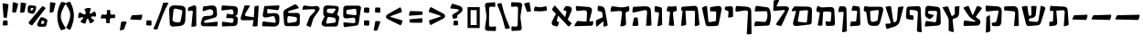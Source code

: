 SplineFontDB: 3.0
FontName: TrashimCLM-Bold
FullName: Trashim CLM Bold
FamilyName: Trashim CLM
Weight: Bold
Copyright: Copyright 2013 by Maxim Iorsh (iorsh@users.sourceforge.net). Distributed under the terms of GNU General Public License version 2(http://www.gnu.org/licenses/gpl-2.0.html). All rights reserved.
UComments: "2008-4-4: Created." 
Version: 1.0
ItalicAngle: 0
UnderlinePosition: -100
UnderlineWidth: 50
Ascent: 800
Descent: 400
LayerCount: 2
Layer: 0 0 "Back"  1
Layer: 1 0 "Fore"  0
XUID: [1021 50 1840131271 4387328]
FSType: 0
OS2Version: 0
OS2_WeightWidthSlopeOnly: 0
OS2_UseTypoMetrics: 1
CreationTime: 1207340925
ModificationTime: 1358670396
PfmFamily: 81
TTFWeight: 700
TTFWidth: 5
LineGap: 90
VLineGap: 0
OS2TypoAscent: 0
OS2TypoAOffset: 1
OS2TypoDescent: 0
OS2TypoDOffset: 1
OS2TypoLinegap: 90
OS2WinAscent: 800
OS2WinAOffset: 0
OS2WinDescent: 400
OS2WinDOffset: 0
HheadAscent: 0
HheadAOffset: 1
HheadDescent: 0
HheadDOffset: 1
OS2Vendor: 'CLM '
MarkAttachClasses: 1
DEI: 91125
ShortTable: maxp 16
  0
  0
  0
  0
  0
  0
  0
  2
  1
  0
  20
  0
  256
  0
  0
  0
EndShort
TtTable: prep
PUSHW_1
 511
SCANCTRL
PUSHB_1
 1
SCANTYPE
SVTCA[y-axis]
MPPEM
PUSHB_1
 8
LT
IF
PUSHB_2
 1
 1
INSTCTRL
EIF
PUSHB_2
 70
 6
CALL
IF
POP
PUSHB_1
 16
EIF
MPPEM
PUSHB_1
 20
GT
IF
POP
PUSHB_1
 128
EIF
SCVTCI
PUSHB_1
 6
CALL
NOT
IF
EIF
EndTTInstrs
TtTable: fpgm
PUSHB_1
 0
FDEF
PUSHB_1
 0
SZP0
MPPEM
PUSHB_1
 42
LT
IF
PUSHB_1
 74
SROUND
EIF
PUSHB_1
 0
SWAP
MIAP[rnd]
RTG
PUSHB_1
 6
CALL
IF
RTDG
EIF
MPPEM
PUSHB_1
 42
LT
IF
RDTG
EIF
DUP
MDRP[rp0,rnd,grey]
PUSHB_1
 1
SZP0
MDAP[no-rnd]
RTG
ENDF
PUSHB_1
 1
FDEF
DUP
MDRP[rp0,min,white]
PUSHB_1
 12
CALL
ENDF
PUSHB_1
 2
FDEF
MPPEM
GT
IF
RCVT
SWAP
EIF
POP
ENDF
PUSHB_1
 3
FDEF
ROUND[Black]
RTG
DUP
PUSHB_1
 64
LT
IF
POP
PUSHB_1
 64
EIF
ENDF
PUSHB_1
 4
FDEF
PUSHB_1
 6
CALL
IF
POP
SWAP
POP
ROFF
IF
MDRP[rp0,min,rnd,black]
ELSE
MDRP[min,rnd,black]
EIF
ELSE
MPPEM
GT
IF
IF
MIRP[rp0,min,rnd,black]
ELSE
MIRP[min,rnd,black]
EIF
ELSE
SWAP
POP
PUSHB_1
 5
CALL
IF
PUSHB_1
 70
SROUND
EIF
IF
MDRP[rp0,min,rnd,black]
ELSE
MDRP[min,rnd,black]
EIF
EIF
EIF
RTG
ENDF
PUSHB_1
 5
FDEF
GFV
NOT
AND
ENDF
PUSHB_1
 6
FDEF
PUSHB_2
 34
 1
GETINFO
LT
IF
PUSHB_1
 32
GETINFO
NOT
NOT
ELSE
PUSHB_1
 0
EIF
ENDF
PUSHB_1
 7
FDEF
PUSHB_2
 36
 1
GETINFO
LT
IF
PUSHB_1
 64
GETINFO
NOT
NOT
ELSE
PUSHB_1
 0
EIF
ENDF
PUSHB_1
 8
FDEF
SRP2
SRP1
DUP
IP
MDAP[rnd]
ENDF
PUSHB_1
 9
FDEF
DUP
RDTG
PUSHB_1
 6
CALL
IF
MDRP[rnd,grey]
ELSE
MDRP[min,rnd,black]
EIF
DUP
PUSHB_1
 3
CINDEX
MD[grid]
SWAP
DUP
PUSHB_1
 4
MINDEX
MD[orig]
PUSHB_1
 0
LT
IF
ROLL
NEG
ROLL
SUB
DUP
PUSHB_1
 0
LT
IF
SHPIX
ELSE
POP
POP
EIF
ELSE
ROLL
ROLL
SUB
DUP
PUSHB_1
 0
GT
IF
SHPIX
ELSE
POP
POP
EIF
EIF
RTG
ENDF
PUSHB_1
 10
FDEF
PUSHB_1
 6
CALL
IF
POP
SRP0
ELSE
SRP0
POP
EIF
ENDF
PUSHB_1
 11
FDEF
DUP
MDRP[rp0,white]
PUSHB_1
 12
CALL
ENDF
PUSHB_1
 12
FDEF
DUP
MDAP[rnd]
PUSHB_1
 7
CALL
NOT
IF
DUP
DUP
GC[orig]
SWAP
GC[cur]
SUB
ROUND[White]
DUP
IF
DUP
ABS
DIV
SHPIX
ELSE
POP
POP
EIF
ELSE
POP
EIF
ENDF
PUSHB_1
 13
FDEF
SRP2
SRP1
DUP
DUP
IP
MDAP[rnd]
DUP
ROLL
DUP
GC[orig]
ROLL
GC[cur]
SUB
SWAP
ROLL
DUP
ROLL
SWAP
MD[orig]
PUSHB_1
 0
LT
IF
SWAP
PUSHB_1
 0
GT
IF
PUSHB_1
 64
SHPIX
ELSE
POP
EIF
ELSE
SWAP
PUSHB_1
 0
LT
IF
PUSHB_1
 64
NEG
SHPIX
ELSE
POP
EIF
EIF
ENDF
PUSHB_1
 14
FDEF
PUSHB_1
 6
CALL
IF
RTDG
MDRP[rp0,rnd,white]
RTG
POP
POP
ELSE
DUP
MDRP[rp0,rnd,white]
ROLL
MPPEM
GT
IF
DUP
ROLL
SWAP
MD[grid]
DUP
PUSHB_1
 0
NEQ
IF
SHPIX
ELSE
POP
POP
EIF
ELSE
POP
POP
EIF
EIF
ENDF
PUSHB_1
 15
FDEF
SWAP
DUP
MDRP[rp0,rnd,white]
DUP
MDAP[rnd]
PUSHB_1
 7
CALL
NOT
IF
SWAP
DUP
IF
MPPEM
GTEQ
ELSE
POP
PUSHB_1
 1
EIF
IF
ROLL
PUSHB_1
 4
MINDEX
MD[grid]
SWAP
ROLL
SWAP
DUP
ROLL
MD[grid]
ROLL
SWAP
SUB
SHPIX
ELSE
POP
POP
POP
POP
EIF
ELSE
POP
POP
POP
POP
POP
EIF
ENDF
PUSHB_1
 16
FDEF
DUP
MDRP[rp0,min,white]
PUSHB_1
 18
CALL
ENDF
PUSHB_1
 17
FDEF
DUP
MDRP[rp0,white]
PUSHB_1
 18
CALL
ENDF
PUSHB_1
 18
FDEF
DUP
MDAP[rnd]
PUSHB_1
 7
CALL
NOT
IF
DUP
DUP
GC[orig]
SWAP
GC[cur]
SUB
ROUND[White]
ROLL
DUP
GC[orig]
SWAP
GC[cur]
SWAP
SUB
ROUND[White]
ADD
DUP
IF
DUP
ABS
DIV
SHPIX
ELSE
POP
POP
EIF
ELSE
POP
POP
EIF
ENDF
PUSHB_1
 19
FDEF
DUP
ROLL
DUP
ROLL
SDPVTL[orthog]
DUP
PUSHB_1
 3
CINDEX
MD[orig]
ABS
SWAP
ROLL
SPVTL[orthog]
PUSHB_1
 32
LT
IF
ALIGNRP
ELSE
MDRP[grey]
EIF
ENDF
EndTTInstrs
ShortTable: cvt  4
  0
  4
  500
  609
EndShort
LangName: 1037 "" "+BdgF6AXpBdkF3QAA" "+BeIF0QXU" "" "+BdgF6AXpBdkF3QAA +BeIF0QXU" 
LangName: 1033 
Encoding: UnicodeBmp
Compacted: 1
UnicodeInterp: none
NameList: Adobe Glyph List
DisplaySize: -96
AntiAlias: 1
FitToEm: 1
WinInfo: 24 8 5
BeginPrivate: 0
EndPrivate
Grid
-141 600 m 25
 1082 600 l 25
EndSplineSet
BeginChars: 65536 67

StartChar: afii57664
Encoding: 1488 1488 0
Width: 791
VWidth: 1000
Flags: MW
LayerCount: 2
Back
SplineSet
151.662 660 m 17
 104.662 610 72.6621 560 62.6621 506 c 9
 211.662 354 l 25
 69.6621 131 l 18
 29.002 67.1465 53.04 -8.33105 126.662 -25 c 10
 232.662 -49 l 17
 265.662 -8 285.514 43.6641 293.662 97 c 9
 254 109 l 18
 222.189 118.625 211.102 140.592 224 169 c 10
 281.662 296 l 25
 602.662 -53 l 17
 649.85 -22.1533 681.662 16 706.662 57 c 9
 547.662 207 l 29
 691.662 465 l 18
 738.081 548.166 697.854 613.783 616.662 627 c 10
 530.662 641 l 17
 477.582 604.6 446.318 554.699 427.662 497 c 9
 486.662 488 l 18
 535.512 479.379 535.005 426.175 527.662 411 c 10
 467.662 287 l 29
 151.662 660 l 17
EndSplineSet
Fore
SplineSet
171.662 660 m 9
 508 263.4 l 25
 548.5 410 l 18
 559.438 448.956 546.224 481.965 506.662 488 c 10
 447.662 497 l 17
 466.318 554.699 497.582 604.6 550.662 641 c 9
 636.662 627 l 18
 717.854 613.783 752.967 553.191 717 465 c 10
 596 181.4 l 25
 726.662 57 l 17
 701.662 16 669.85 -22.1533 622.662 -53 c 9
 280 319 l 25
 240.5 167.5 l 18
 233.219 137.162 242.189 118.625 274 109 c 10
 313.662 97 l 17
 305.514 43.6641 285.662 -8 252.662 -49 c 9
 146.662 -25 l 18
 73.04 -8.33105 52.2363 63.501 85.5 131.5 c 14
 210 377 l 25
 82.6621 506 l 17
 92.6621 560 124.662 610 171.662 660 c 9
EndSplineSet
EndChar

StartChar: afii57669
Encoding: 1493 1493 1
Width: 377
VWidth: 1000
Flags: MW
LayerCount: 2
Fore
SplineSet
76.7725 638.9 m 9
 222.545 605.801 l 18
 264.619 597.225 296.867 588.158 297.545 537.801 c 10
 303.772 6.90039 l 17
 259.923 -19.6729 206.607 -32.9619 146.772 -37.0996 c 9
 200.545 372.801 l 18
 204.389 402.104 198.196 426.078 168.545 428.801 c 10
 63.7725 440.9 l 17
 50.0732 505.415 49.9824 566.413 76.7725 638.9 c 9
EndSplineSet
EndChar

StartChar: space
Encoding: 32 32 2
Width: 350
VWidth: 1000
Flags: MW
LayerCount: 2
EndChar

StartChar: afii57670
Encoding: 1494 1494 3
Width: 460
VWidth: 1000
Flags: HMW
LayerCount: 2
Fore
SplineSet
107.575 628.67 m 13
 196.575 619.67 l 22
 223.703 616.927 250.54 616.148 276.075 621.67 c 14
 368.575 641.67 l 21
 395.302 589.039 399.307 531.284 390.575 470.67 c 13
 304.575 450.67 l 22
 276.942 444.243 265.324 423.801 268.575 390.67 c 10
 308.575 -17 l 17
 247.815 -34.9258 188.672 -28.7295 130.575 -7 c 9
 170.575 389.17 l 18
 174.485 427.896 168.678 452.548 137.575 456.17 c 14
 64.5752 464.67 l 21
 64.4922 525.205 74.9922 581.429 107.575 628.67 c 13
EndSplineSet
EndChar

StartChar: afii57675
Encoding: 1499 1499 4
Width: 631
VWidth: 1005
Flags: MW
LayerCount: 2
Fore
SplineSet
115.135 645 m 9
 476.926 596.2 l 18
 528.122 589.295 557.646 550.857 571.135 506 c 0
 614.135 363 612.344 160 559.135 19.2002 c 0
 548.351 -9.33691 513.854 -16.8066 469.135 -19.7998 c 10
 61.1348 -38 l 17
 56.3438 19.7998 66.3438 76.7998 98.3438 124.8 c 9
 396.135 103 l 18
 420.553 102.35 439.347 123.729 451.135 148 c 0
 485.135 218 500.135 335 481.926 432.2 c 0
 477.055 458.201 456.27 466.802 435.926 466.2 c 10
 76.9258 455 l 17
 67.1348 514.8 91.3438 595.8 115.135 645 c 9
EndSplineSet
EndChar

StartChar: afii57684
Encoding: 1508 1508 5
Width: 641
VWidth: 1000
Flags: MW
LayerCount: 2
Fore
SplineSet
479.902 610 m 1
 537.648 605.07 579.193 562.199 581.902 486 c 2
 595.902 92 l 2
 599.434 12.0684 536.281 -15.5273 489.902 -19 c 2
 75.9014 -50 l 1
 71.4531 2.07422 85.5098 88.5713 114.999 138 c 1
 390 97 l 2
 426.729 91.6602 445.338 112.421 449 148 c 2
 475 414 l 2
 479.084 455.785 455.963 475.203 415 475 c 2
 213 474 l 2
 156.5 468.95 167.282 384.93 202.999 376 c 2
 367 335 l 1
 344 272 296 226 230.999 195 c 1
 140.999 248 l 2
 81.4922 283.043 75.7158 344.227 81.999 415 c 2
 95.1387 563 l 2
 99.7988 612.908 134.934 648.516 191.902 645.138 c 2
 479.902 610 l 1
EndSplineSet
EndChar

StartChar: afii57671
Encoding: 1495 1495 6
Width: 725
VWidth: 1000
Flags: HMW
LayerCount: 2
Fore
SplineSet
107.265 612 m 1
 491.265 642 l 2
 570.769 648.211 626.342 627.236 635.265 541 c 2
 690 12 l 1
 654.33 -23.0518 583.259 -37.3252 534.265 -38 c 1
 544 436 l 1
 545.673 458.922 530.024 476.369 493.735 477 c 2
 228.609 481.608 l 1
 255 16 l 1
 218.84 -16.6543 147.806 -28.7881 85 -27 c 1
 134.439 483.245 l 1
 91 484 l 1
 82 527 89 576 107.265 612 c 1
EndSplineSet
EndChar

StartChar: afii57687
Encoding: 1511 1511 7
Width: 671
VWidth: 1000
Flags: MW
LayerCount: 2
Fore
SplineSet
111 265 m 17
 139 295 182 321 227 333 c 9
 241.949 -208 l 17
 196.614 -236.665 147.283 -251.998 93.9492 -254 c 9
 111 265 l 17
91.9492 651 m 9
 458.949 628 l 18
 558.95 620.013 620.062 576.447 615.949 460 c 10
 602.949 92 l 18
 591.645 1.55859 553.986 -37.8174 484.949 -37 c 10
 315.949 -35 l 17
 285.722 6.36621 291.169 19.2451 285.949 74 c 9
 387.949 86 l 18
 415.449 95.4941 440.317 115.517 446.949 146 c 10
 508.949 431 l 18
 515.586 470.405 492.99 492.669 446.949 487 c 10
 110.949 452 l 17
 79.9551 511.476 81.0693 583.531 91.9492 651 c 9
EndSplineSet
EndChar

StartChar: afii57680
Encoding: 1504 1504 8
Width: 438
VWidth: 1000
Flags: MW
LayerCount: 2
Fore
SplineSet
144 647 m 9
 279 632 l 18
 347.707 624.366 371.318 607.009 373 544 c 2
 386.265 47 l 2
 387.34 6.71549 362.717 -19.6457 325 -22.1006 c 2
 50 -40 l 1
 51.7471 18.1572 63.9922 71.8398 84.5 122 c 9
 209.5 118 l 18
 236.331 117.142 250.497 129.056 253 154 c 10
 281 433 l 18
 284.239 465.277 269.007 483.585 231 483 c 10
 101 481 l 17
 103 540 117.388 591.666 144 647 c 9
EndSplineSet
EndChar

StartChar: afii57688
Encoding: 1512 1512 9
Width: 573
VWidth: 1000
Flags: MW
LayerCount: 2
Fore
SplineSet
39 621 m 9
 317 636 l 18
 434.424 642.336 493.151 575.182 497 483 c 10
 518 -20 l 17
 471 -39 414 -41 359 -31 c 9
 396 395 l 18
 398.23 426.523 387.538 456.946 347 461 c 10
 40 489 l 17
 29 534 31 581 39 621 c 9
EndSplineSet
EndChar

StartChar: afii57666
Encoding: 1490 1490 10
Width: 483
VWidth: 1015
Flags: HMW
LayerCount: 2
Fore
SplineSet
121.499 647.05 m 9
 234.271 629.4 l 18
 301.465 618.884 338.909 572.295 353.908 485.418 c 10
 439.333 -9.37305 l 17
 406.405 -35.3936 351.333 -54.373 299.589 -49.123 c 9
 297.338 129 l 25
 71.2178 -61.5166 l 17
 40.792 10.9668 47.9717 104.302 62.5322 163.336 c 9
 276.45 261.094 l 25
 263.449 395.601 l 18
 257.667 455.434 208.218 457.627 114.554 472.453 c 1
 110.137 511.039 98.1094 599.407 121.499 647.05 c 9
EndSplineSet
EndChar

StartChar: afii57678
Encoding: 1502 1502 11
Width: 758
VWidth: 1000
Flags: MW
LayerCount: 2
Back
SplineSet
91.7012 647 m 17xe0
 58.8516 586.952 44.8389 524.381 51.7012 459 c 9
 131.701 432 l 18
 155.767 423.878 167.456 410.547 162.701 385.5 c 10
 90.7012 -8.5 l 17
 139.701 -27 196.701 -31 243.701 -15 c 9
 268.701 409 l 18
 270.606 439.381 283.699 453.402 306.701 453 c 10
 449.701 450.5 l 18
 496.687 449.679 516.35 420.639 511.701 370.5 c 2
 490.701 144 l 2
 488.193 118.43 476.426 106.852 456.833 110.537 c 2
 350.701 130.5 l 1
 345.917 82.959 350.768 13.3799 374.889 -31.5 c 1
 555.889 -23.5635 l 2
 610.664 -21.1621 631.654 14.0996 628.701 66 c 2
 607.701 491.5 l 2
 603.657 573.44 557.399 609.494 474.701 604.5 c 10
 267.701 592 l 18
 233.478 589.934 202.33 591.019 174.701 605 c 10
 91.7012 647 l 17xe0
EndSplineSet
Fore
SplineSet
126.701 647 m 9
 209.701 605 l 18
 237.33 591.019 268.464 590.194 302.701 592 c 10
 539.701 604.5 l 22
 622.399 609.494 668.657 573.44 672.701 491.5 c 6
 693.701 66 l 6
 696.654 14.0996 675.664 -21.1621 620.889 -23.5635 c 6
 409.889 -31.5 l 1
 385.768 13.3799 380.917 82.959 385.701 130.5 c 1
 521.833 110.537 l 6
 541.426 106.852 553.193 118.43 555.701 144 c 6
 576.701 370.5 l 6
 581.35 420.639 561.688 449.679 514.701 450.5 c 14
 341.701 453 l 18
 318.698 453.332 305.606 439.381 303.701 409 c 10
 278.701 -15 l 17
 231.701 -31 174.701 -27 125.701 -8.5 c 9
 197.701 385.5 l 18
 202.456 410.547 190.767 423.878 166.701 432 c 10
 86.7012 459 l 17
 79.8389 524.381 93.8516 586.952 126.701 647 c 9
EndSplineSet
EndChar

StartChar: afii57682
Encoding: 1506 1506 12
Width: 667
VWidth: 1000
Flags: MW
LayerCount: 2
Back
SplineSet
50 608 m 17
 91.8633 624.527 187.827 634.328 235.017 626 c 9
 297.017 191 l 18
 303.203 147.597 306.274 103.946 337.017 94 c 0
 371.017 83 422.799 127.023 431 202 c 10
 479.017 641 l 17
 529.429 640.763 602.249 626.93 642 602 c 9
 517 114 l 18
 498.485 41.7197 424.831 -28.1523 352.017 -52 c 10
 93.0166 -135 l 17
 63.9229 -84.1465 50.4619 -24.8545 51.0166 42 c 9
 198.017 52 l 18
 221.115 53.7998 228.631 71.5576 218.017 101 c 10
 50 608 l 17
EndSplineSet
Fore
SplineSet
40 608 m 17
 97 630 161 640 225.017 626 c 9
 287.017 191 l 18
 293.203 147.597 296.274 103.946 327.017 94 c 0
 361.017 83 415.054 126.812 421 202 c 10
 452 594 l 17
 505 619 580 630 636 617 c 9
 507 114 l 18
 488.464 41.7246 414.831 -28.1523 342.017 -52 c 10
 83.0166 -135 l 17
 53.9229 -84.1465 40.4619 -24.8545 41.0166 42 c 9
 188.017 52 l 18
 211.115 53.7998 218.631 71.5576 208.017 101 c 10
 40 608 l 17
EndSplineSet
EndChar

StartChar: afii57683
Encoding: 1507 1507 13
Width: 605
VWidth: 1005
Flags: MW
LayerCount: 2
Fore
SplineSet
290.391 322 m 17
 308.704 265.997 306.107 225.003 292.391 169 c 9
 122.391 194 l 18
 75.3779 200.914 51.6094 225.282 55.3906 276 c 10
 70.3906 542 l 18
 73.1543 591.01 100.434 617.043 144.391 619 c 10
 436.391 632 l 18
 500.486 634.854 534.379 611.284 537.391 540 c 10
 570.391 -240.952 l 21
 514.461 -244.908 461.391 -237.952 411.391 -210.952 c 13
 444.391 393 l 18
 447.675 453.107 421.223 487.112 366.391 493 c 10
 217.391 509 l 18
 183.021 515.586 169.661 492.825 171.391 464 c 10
 177.391 364 l 18
 179.392 340.494 195.126 332.815 217.391 330 c 10
 290.391 322 l 17
EndSplineSet
EndChar

StartChar: afii57681
Encoding: 1505 1505 14
Width: 716
VWidth: 1000
Flags: MW
LayerCount: 2
Back
SplineSet
290.5 476.5 m 22
 269.237 473.717 259.865 460.491 261.5 435 c 6
 279.912 148 l 6
 282.488 107.839 303.431 93.993 349 104 c 6
 474 131.45 l 6
 495.722 136.22 508.718 149.422 511 168 c 14
 546 453 l 22
 550.701 491.282 528.076 507.59 493 503 c 14
 290.5 476.5 l 22
83 636 m 13
 159 622 l 22
 184.528 617.297 210 613 239 613 c 14
 593.635 613 l 22
 667.635 613 712.956 563.904 691.635 480.958 c 14
 586 70 l 22
 563.067 -19.2158 527.601 -31.2588 476 -30 c 6
 282 -26 l 6
 228.797 -24.9033 193.366 10.7461 187 58 c 6
 142 392 l 6
 138.71 416.419 138.963 450.771 112 455 c 14
 61 463 l 21
 47.8124 521.773 55 578 83 636 c 13
EndSplineSet
Fore
SplineSet
285.5 476.5 m 18
 264.237 473.717 254.883 460.49 256.5 435 c 2
 272.868 177 l 2
 276.732 116.759 308.24 95.5742 376.5 111 c 2
 452.5 128.175 l 2
 486.592 135.879 504.818 159.022 509 193 c 10
 541 453 l 18
 545.712 491.284 523.076 507.59 488 503 c 10
 285.5 476.5 l 18
78 636 m 9
 154 622 l 18
 179.528 617.297 205 613 234 613 c 10
 588.635 613 l 18
 662.635 613 707.95 563.9 686.635 480.958 c 10
 594 120.5 l 18
 566.867 14.9199 524.052 -32.0928 429 -29.5 c 2
 319 -26.5 l 2
 239.206 -24.3242 186.049 28.6191 176.5 99.5 c 2
 137 392 l 2
 133.702 416.421 133.963 450.771 107 455 c 10
 56 463 l 17
 42.8125 521.773 50 578 78 636 c 9
EndSplineSet
EndChar

StartChar: afii57689
Encoding: 1513 1513 15
Width: 862
VWidth: 1000
Flags: MW
LayerCount: 2
Back
SplineSet
50 611 m 1
 96.3369 633.12 164 646 237 635 c 1
 279.911 193 l 2
 289.264 96.6689 384.803 96.3174 379.984 200 c 2
 360 630 l 1
 419 646 484 647 540 629 c 1
 494.911 192 l 2
 482.776 84.4932 588.587 77.7949 603.632 177 c 2
 674 641 l 1
 736 639 803.825 616.62 832 570 c 1
 681 86 l 2
 661.671 24.0449 628.007 -4.12207 559.911 -9.92383 c 2
 290.911 -32.8428 l 2
 230.738 -37.9697 204.471 -11.2959 188.263 54 c 2
 50 611 l 1
EndSplineSet
Fore
SplineSet
593.632 177 m 2
 664 641 l 1
 726 639 793.825 616.62 822 570 c 1
 671 86 l 2
 651.671 24.0449 618.007 -4.12207 549.911 -9.92383 c 2
 280.911 -32.8428 l 2
 220.738 -37.9697 194.471 -11.2959 178.263 54 c 2
 40 611 l 1
 86.3369 633.12 154 646 227 635 c 1
 260.927 379.396 l 2
 270.28 283.064 365.819 282.713 361 386.396 c 2
 350 630 l 1
 409 646 474 647 530 629 c 1
 505 366.396 l 2
 493.228 242.732 398.535 236.255 321 225 c 0
 290 220.5 272.552 201.442 273.5 173 c 0
 274.5 143 292.416 124.506 317.4 122.4 c 10
 531 104.395 l 18
 533.357 104.196 582.367 102.723 593.632 177 c 2
EndSplineSet
EndChar

StartChar: afii57672
Encoding: 1496 1496 16
Width: 744
VWidth: 1000
Flags: MW
LayerCount: 2
Fore
SplineSet
215 644 m 9
 262 125 l 18
 263.841 104.713 278.54 95.5352 301 99 c 10
 476 126 l 18
 497.5 129 510.885 144.835 511.5 171 c 10
 517.5 426 l 18
 518.053 449.482 494.377 459 473.5 459 c 10
 322 459 l 17
 311.677 506 306.878 549 322.5 600 c 9
 558 639 l 18
 642.369 652.972 709.97 605.363 692 512 c 10
 600 34 l 18
 590.363 -16.0703 557.521 -30.2627 514 -32 c 10
 259 -39 l 18
 205.195 -40.4766 178.195 -11.4785 167 40 c 10
 50 578 l 17
 92.083 615.501 148.949 635.262 215 644 c 9
EndSplineSet
EndChar

StartChar: afii57686
Encoding: 1510 1510 17
Width: 706
VWidth: 1005
Flags: MW
LayerCount: 2
Back
SplineSet
50 571 m 1
 89.2043 603.999 177.471 631.945 222 636 c 9
 374 333 l 25
 501 635 l 17
 565 629 626 605 666 561 c 9
 457 267 l 25
 565 187 l 18
 655.194 120.189 602.746 -15.2549 518 -21 c 10
 64 -37 l 17
 52 24 57 90 83 150 c 9
 418 104 l 18
 442.173 100.681 452.348 130.729 435 142 c 2
 306 217.151 l 2
 241.716 254.602 199.957 299.821 163.914 365 c 2
 50 571 l 1
EndSplineSet
Fore
SplineSet
75 576 m 1
 114.204 608.999 202.471 636.945 247 641 c 9
 384 326.5 l 29
 526 640 l 17
 590 634 651 610 691 566 c 9
 482 272 l 25
 590 192 l 18
 680.194 125.189 627.746 -10.2549 543 -16 c 10
 89 -32 l 17
 77 29 82 95 108 155 c 9
 443 109 l 18
 467.173 105.681 477.979 136.768 460 147 c 2
 366 200.5 l 2
 311.677 231.418 267.291 282.036 223.914 348.349 c 2
 75 576 l 1
EndSplineSet
EndChar

StartChar: afii57667
Encoding: 1491 1491 18
Width: 717
VWidth: 1000
Flags: MW
LayerCount: 2
Back
SplineSet
91.0596 633 m 1xc0
 59.9316 574.894 49.082 513.431 50.0596 450 c 9
 528.686 480 l 17
 496.686 454 484.18 391.958 478.06 341 c 2
 432.06 -42 l 17
 510.412 -45.0684 558.658 -32.8076 621.061 12 c 9
 605.061 344 l 18
 601.594 415.93 626.061 458 727.061 459 c 1
 744.52 524.128 744.562 564.542 726.061 635 c 1
 631.061 610.889 l 2
 566.896 594.604 503.12 587.843 426.06 596.288 c 2
 91.0596 633 l 1xc0
EndSplineSet
Fore
SplineSet
91.0596 633 m 1
 353.096 596.288 l 2
 429.868 585.532 493.932 594.604 558.097 610.889 c 2
 653.097 635 l 1
 671.598 564.542 671.556 524.128 654.097 459 c 1
 553.097 458 542.075 415.93 545.542 344 c 14
 561.542 12 l 21
 499.139 -32.8076 450.893 -45.0684 372.541 -42 c 13
 427.505 388.277 l 6
 434.705 444.636 404.471 475.455 361.505 472.277 c 6
 50.0596 450 l 1
 49.082 513.432 59.9307 574.895 91.0596 633 c 1
EndSplineSet
EndChar

StartChar: afii57668
Encoding: 1492 1492 19
Width: 720
VWidth: 1010
Flags: MW
LayerCount: 2
Fore
SplineSet
103 248 m 17
 142 256.752 181 257.562 220 249 c 9
 247 -10 l 17
 183.793 -38.8545 116.205 -39.9053 45 -18 c 9
 103 248 l 17
71 610 m 9
 440 628 l 18
 549.127 633.323 648.848 618.032 655 471 c 10
 675 -7 l 17
 623.761 -28.7637 555.232 -34.8447 496 -21 c 9
 530 421 l 18
 534.866 484.262 505.571 510.891 439 497 c 10
 60 414 l 17
 42.7246 483.715 50.1387 548.269 71 610 c 9
EndSplineSet
EndChar

StartChar: afii57679
Encoding: 1503 1503 20
Width: 394
VWidth: 1015
Flags: MW
LayerCount: 2
Fore
SplineSet
94.0479 627 m 9
 205.048 630 l 18
 294.639 632.422 320.926 578.154 322.048 511 c 10
 334.044 -207 l 17
 281.8 -232.968 236.044 -243 178.044 -236 c 9
 228.044 410 l 18
 229.351 437.4 221.842 445.622 201.044 444 c 10
 56.0439 433 l 17
 51.0439 498 64.0439 566 94.0479 627 c 9
EndSplineSet
EndChar

StartChar: afii57674
Encoding: 1498 1498 21
Width: 605
VWidth: 1020
Flags: MW
LayerCount: 2
Back
SplineSet
70.6162 620.607 m 9
 352.116 600 l 18
 461.08 592.023 563.512 590.115 567.116 443 c 10
 585.616 -312 l 17
 534.377 -333.764 465.849 -339.845 406.616 -326 c 9
 459.616 393 l 18
 462.745 456.37 435.845 479.238 368.616 469 c 10
 59.6162 424.607 l 17
 42.3408 494.323 49.7549 558.877 70.6162 620.607 c 9
EndSplineSet
Fore
SplineSet
60.6162 640.607 m 9
 342.116 620 l 18
 451.08 612.023 555.04 610.145 557.116 463 c 10
 567.809 -294.805 l 17
 516.569 -316.568 469.041 -318.649 409.809 -304.805 c 9
 449.616 413 l 18
 453.129 476.351 425.845 499.238 358.616 489 c 10
 49.6162 444.607 l 17
 32.3408 514.323 39.7549 578.877 60.6162 640.607 c 9
EndSplineSet
EndChar

StartChar: afii57673
Encoding: 1497 1497 22
Width: 369
VWidth: 1000
Flags: MW
LayerCount: 2
Fore
SplineSet
61.3887 614 m 13
 226.389 631 l 22
 269.627 635.455 318.211 611.319 318.389 561 c 14
 319.389 278 l 21
 267.874 255.577 213.234 249.188 156.389 254 c 13
 172.389 437 l 22
 174.901 465.738 154.286 472.787 134.389 480 c 14
 54.3887 509 l 21
 46.9873 544 48.7061 579 61.3887 614 c 13
EndSplineSet
EndChar

StartChar: afii57676
Encoding: 1500 1500 23
Width: 594
VWidth: 1000
Flags: MW
LayerCount: 2
Fore
SplineSet
60.5312 816.542 m 21
 120.698 845.211 178.771 845.941 247.522 838.247 c 13
 154.103 624.736 l 29
 443.468 628.425 l 22
 530.155 629.53 593.337 590.866 550.339 495.145 c 14
 313.546 -32 l 21
 258.105 -30.6396 169.895 -14.752 134.64 25.0391 c 13
 425.986 462.982 l 22
 441.963 486.997 418.59 506.29 396.573 504.164 c 14
 50 470.689 l 29
 60.5312 816.542 l 21
EndSplineSet
EndChar

StartChar: afii57685
Encoding: 1509 1509 24
Width: 621
VWidth: 1000
Flags: MW
LayerCount: 2
Fore
SplineSet
20 592 m 21
 79.1523 616.675 142.193 625.39 204 622 c 5
 312.013 329 l 2
 320.751 305.296 336.616 299.616 355 311.072 c 2
 395 336 l 2
 418.028 350.351 427.924 377.171 427 413 c 10
 422 607 l 21
 468.273 631.448 520.399 642.064 580 635 c 13
 565 397 l 18
 560.042 318.334 534.318 264.842 478 244 c 2
 390 211.433 l 2
 365.34 202.307 352.017 186.802 354.592 161 c 2
 394 -234 l 1
 328.453 -237.046 273.594 -219.177 224 -191 c 9
 227 106 l 18
 227.647 170.014 220.65 221.136 198 263 c 10
 20 592 l 21
EndSplineSet
EndChar

StartChar: afii57677
Encoding: 1501 1501 25
Width: 772
VWidth: 1000
Flags: MW
LayerCount: 2
Back
SplineSet
146 626 m 1
 96 580 61 526 50 464 c 1
 541 498 l 2
 573.399 500.243 591.815 481.817 588 444 c 2
 555.417 121 l 2
 552.796 95.0206 532.928 80.4044 508 83.4146 c 2
 263 113 l 2
 229.646 117.027 225.391 136.089 229 162 c 1
 317 477 l 1
 141 429 l 1
 88 68 l 2
 76.9492 -7.26953 123.947 -43.0684 226 -31 c 2
 641 18.0768 l 2
 686.303 23.4342 708.852 53.0362 710.207 96 c 2
 722 470 l 2
 724.716 556.131 697.43 614.721 586 617 c 2
 146 626 l 1
EndSplineSet
Fore
SplineSet
146 626 m 1
 586 617 l 2
 697.43 614.721 724.716 556.131 722 470 c 2
 710.207 96 l 2
 708.852 53.0362 686.303 23.4342 641 18.0768 c 2
 226 -31 l 2
 123.947 -43.0684 78.1696 5.90393 104.09 104.351 c 2
 200.989 472.38 l 1
 50 464 l 1
 61 526 96 580 146 626 c 1
316.09 480.351 m 1
 256.09 157.351 l 2
 249.188 132.118 256.736 112.377 290.09 108.351 c 2
 508 83.4146 l 2
 532.95 80.5596 552.796 95.0206 555.417 121 c 2
 588 444 l 2
 591.815 481.817 573.375 500.541 541 498 c 2
 316.09 480.351 l 1
EndSplineSet
EndChar

StartChar: afii57690
Encoding: 1514 1514 26
Width: 763
VWidth: 1000
Flags: MW
LayerCount: 2
Fore
SplineSet
112.706 642 m 9
 561.706 616.333 l 18
 641.643 611.764 674.323 568.503 679.706 491.333 c 10
 713 14 l 17
 670.896 -25.541 614.371 -39.7754 551 -42 c 9
 581.706 425 l 18
 584.236 463.477 571.322 498.798 536.706 497 c 10
 305.706 485 l 25
 335.706 103 l 18
 340.38 43.4912 318.593 -12.0137 258.706 -19 c 10
 78.7061 -40 l 17
 71.3848 17.4932 75.1826 70.5049 87.7061 120 c 9
 150 108 l 18
 188.005 103.043 200.868 132.061 201 172 c 10
 208.706 477 l 17
 101.706 468 l 1
 90.6406 520.304 94.3555 592.362 112.706 642 c 9
EndSplineSet
EndChar

StartChar: zero
Encoding: 48 48 27
Width: 640
VWidth: 1000
Flags: MW
LayerCount: 2
Fore
SplineSet
201.335 488.784 m 10
 169.435 193 l 18
 163.686 139.697 197.728 107.104 253.035 100 c 2
 354.235 87 l 2
 406.025 80.583 433.571 112.686 442.235 161 c 10
 489.535 424.784 l 18
 497.572 469.608 483.028 498.762 446.635 507.784 c 2
 289.335 546.784 l 2
 239.816 559.062 206.628 537.863 201.335 488.784 c 10
60.2324 502.429 m 18
 55.1094 622.336 135.131 668.386 263.732 660.429 c 10
 473.832 647.429 l 18
 560.374 634.562 602.85 581.86 600.332 501.429 c 10
 589.332 150 l 18
 585.474 26.6973 500.232 -37 364.932 -37 c 10
 203.232 -50 l 18
 133.516 -55.6045 82.5068 -18.9307 80.0322 39 c 10
 60.2324 502.429 l 18
EndSplineSet
EndChar

StartChar: one
Encoding: 49 49 28
Width: 405
VWidth: 1000
Flags: HMW
LayerCount: 2
Back
SplineSet
61.3887 614 m 17
 48.7061 579 46.9873 544 54.3887 509 c 9
 134.389 480 l 18
 154.286 472.787 174.901 465.738 172.389 437 c 10
 156.389 254 l 21
 213.234 249.188 267.874 255.577 319.389 278 c 13
 318.389 561 l 18
 318.211 611.319 269.627 635.455 226.389 631 c 10
 61.3887 614 l 17
EndSplineSet
Fore
SplineSet
54.0342 583.8 m 9
 227.034 654.8 l 18
 271.562 673.075 318.827 643.803 318.924 589.8 c 10
 320.034 -32.2002 l 17
 268.519 -54.623 215.362 -61.0117 158.518 -56.2002 c 9
 206.518 443.8 l 22
 209.347 472.508 189.636 488.194 168.518 486.8 c 14
 51.0342 466.8 l 17
 43.6328 501.8 41.3516 548.8 54.0342 583.8 c 9
EndSplineSet
EndChar

StartChar: two
Encoding: 50 50 29
Width: 663
VWidth: 1000
Flags: MW
LayerCount: 2
Fore
SplineSet
132.714 625.3 m 9
 391.208 656 l 2
 495.752 668.416 560.053 622.402 567.208 535 c 10
 581.208 364 l 18
 586.279 302.059 546.744 257.212 482.208 242 c 10
 197.208 159 l 18
 132.703 140.214 142.704 61.6729 218.208 72 c 2
 600.208 115 l 1
 607.979 63.7002 600.499 5.7002 581.208 -43 c 9
 135.208 -40 l 18
 61.7021 -39.7646 36.5195 20.499 56.7021 94.7002 c 10
 90.7021 219.7 l 18
 107.056 263.191 142.887 297.114 185.208 300 c 2
 361.208 312 l 2
 425.325 317.771 459.208 360 458.208 415 c 0
 456.653 500.521 405.347 553.023 292.714 517.3 c 2
 115.208 461 l 17
 105.273 519.079 112.478 583.739 132.714 625.3 c 9
EndSplineSet
EndChar

StartChar: three
Encoding: 51 51 30
Width: 667
VWidth: 1000
Flags: HMW
LayerCount: 2
Fore
SplineSet
84.4053 656.6 m 9
 480.161 634 l 22
 551.282 628.81 606.496 590.166 602.261 517 c 14
 595.661 403 l 22
 592.424 347.103 557.161 309 497.722 300.6 c 5
 567.061 297 606.383 259.51 601.161 192 c 14
 591.261 64 l 22
 586.312 0.0351562 539.452 -29.9307 468.061 -33 c 14
 87.7061 -47 l 17
 75.6045 8 78.9043 64 95.4053 114 c 9
 397.661 72 l 22
 423.965 67.5361 441.682 79.7764 448.261 106 c 14
 462.561 163 l 22
 472.275 201.723 451.621 229.476 396.522 230.6 c 14
 224.105 233 l 17
 219.705 277 231.844 348.4 251.605 380 c 9
 383.36 358 l 22
 438.394 342.276 471.863 366.896 462.561 411 c 14
 449.399 473.4 l 22
 440.95 513.462 415.745 529.83 377.899 524.4 c 14
 67.9053 487.6 l 17
 60.3213 535.601 68.1982 608.6 84.4053 656.6 c 9
EndSplineSet
EndChar

StartChar: four
Encoding: 52 52 31
Width: 694
VWidth: 1000
Flags: HMW
LayerCount: 2
Fore
SplineSet
164.481 653 m 17
 224.032 663.188 283.569 665.214 343.12 650 c 9
 185.12 380 l 18
 160.71 338.287 179.896 303.384 229.12 296 c 10
 469.12 260 l 25
 489.258 616 l 17
 526.123 648.967 597.53 642.027 629.12 647 c 9
 587.12 -38 l 21
 533.492 -50.0117 478.747 -54.5928 425.12 -40 c 9
 459.12 166 l 25
 113.12 160 l 18
 48.1523 158.873 21.9951 195.606 41.1201 257 c 10
 164.481 653 l 17
EndSplineSet
EndChar

StartChar: five
Encoding: 53 53 32
Width: 676
VWidth: 1000
Flags: MW
LayerCount: 2
Back
SplineSet
115 605.3 m 25
 64 358.3 l 18
 37.4424 229.68 109.34 235.279 204 260.3 c 10
 331.5 294 l 22
 358.466 301.128 377.911 295.191 391 267 c 14
 436.5 169 l 22
 459.499 119.464 438.219 88.3174 396.5 94 c 6
 73.5 138 l 17
 46.5 89 39.9892 28.6178 54.5 -24 c 9
 375.5 -32 l 18
 482.533 -34.6675 547.947 40.9129 532.5 139 c 10
 512.5 266 l 18
 497.065 364.008 442.667 416.505 348.5 406 c 10
 243 391 l 18
 219.871 387.712 195.075 379.088 197 409 c 10
 203.5 510 l 25
 497.5 468 l 17
 540.572 514.566 547.187 570.142 536.5 630 c 9
 115 605.3 l 25
EndSplineSet
Fore
SplineSet
122.638 635.3 m 25
 609.388 660 l 21
 621.145 600.142 613.867 544.566 566.487 498 c 13
 219.987 540 l 25
 218.338 409 l 18
 217.961 379.027 243.28 389.614 268.938 391 c 10
 435.588 400 l 22
 539.171 410.505 617.512 356.923 615.987 260 c 14
 613.788 120 l 22
 612.229 20.7148 558.807 -54.2725 441.088 -51 c 14
 58.2881 -41 l 17
 42.3262 11.6182 49.4873 72 79.1875 121 c 9
 448.844 77 l 6
 493.335 71.3506 505.562 98.334 491.523 149.75 c 14
 458.688 270 l 22
 445.474 297.65 422.356 305.784 395.201 296.19 c 14
 226.038 260.3 l 18
 119.043 237.6 53.9785 259.44 72.0381 358.3 c 10
 122.638 635.3 l 25
EndSplineSet
EndChar

StartChar: six
Encoding: 54 54 33
Width: 653
VWidth: 1000
Flags: HMW
LayerCount: 2
Back
SplineSet
194.006 243 m 18
 195.127 279.98 218.393 303.69 241.514 300.4 c 10
 413 276 l 18
 464.896 268.616 497.136 260.529 493 214 c 10
 486.994 144 l 18
 484.936 120.007 473.02 105.839 448.994 102 c 10
 254.994 71 l 18
 214.232 64.4863 191.425 80.0518 191.994 116 c 10
 194.006 243 l 18
441 701 m 9
 116 520 l 18
 69.6709 494.198 43.4865 433.574 54.4805 347.6 c 10
 93.9941 38.5996 l 18
 99.623 -5.41699 130.848 -35.9023 178.994 -36 c 10
 474.994 -36.5996 l 18
 536.994 -36.7256 576.764 -3.51465 578.994 53 c 10
 584.48 317 l 18
 585.728 377.006 546.51 407.825 485.994 407 c 10
 266 404 l 18
 200.012 403.1 202.164 459.366 250 474 c 10
 554 567 l 17
 537 619 493 673 441 701 c 9
EndSplineSet
Fore
SplineSet
188.536 243 m 10
 186.424 116 l 18
 185.826 80.0518 209.772 64.4863 252.574 71 c 10
 456.273 102 l 18
 481.5 105.839 494.013 120.007 496.174 144 c 10
 502.479 214 l 18
 506.822 260.529 472.97 268.616 418.479 276 c 10
 238.419 300.4 l 18
 214.143 303.69 189.713 279.98 188.536 243 c 10
447.88 701 m 17
 502.479 673 548.68 619 566.53 567 c 9
 247.33 474 l 18
 197.103 459.366 194.842 403.1 264.13 404 c 10
 495.124 407 l 18
 558.665 407.825 599.844 377.006 598.533 317 c 10
 592.773 53 l 18
 590.432 -3.51465 548.674 -36.7256 483.574 -36.5996 c 10
 172.773 -36 l 18
 122.22 -35.9023 87.3389 -5.62598 83.5234 38.5996 c 10
 56.2295 355 l 18
 49.2471 435.946 72.1797 501.598 120.825 527.4 c 10
 447.88 701 l 17
EndSplineSet
EndChar

StartChar: seven
Encoding: 55 55 34
Width: 585
VWidth: 1000
Flags: MW
LayerCount: 2
Back
SplineSet
96.002 658 m 21
 62.9453 615.351 49.8223 566.307 50.002 513 c 13
 432 543 l 22
 472.593 546.188 493.033 513.606 478 475 c 14
 191.002 15 l 21
 218.259 -30.832 264.085 -56.9561 326.002 -66 c 13
 592.002 483 l 22
 638.964 579.926 580.989 647.121 505.002 639 c 14
 374.002 625 l 22
 356.626 624.616 339.296 625.909 321.002 628 c 14
 96.002 658 l 21
EndSplineSet
Fore
SplineSet
66.002 658 m 9
 291.002 628 l 18
 309.296 625.909 326.626 624.616 344.002 625 c 10
 475.002 639 l 18
 550.989 647.121 623.431 571.468 562.002 483 c 2
 398.133 247 l 2
 386.636 231.865 376.957 214.112 371 191 c 2
 296.002 -66 l 1
 238 -59 186 -38 153 -4 c 1
 238.479 223 l 2
 252.521 260.291 275.241 297.84 302.375 326 c 2
 418 446 l 2
 457.779 484.013 440.021 537.638 378 534 c 10
 20.002 513 l 17
 19.8223 566.307 32.9453 615.351 66.002 658 c 9
EndSplineSet
EndChar

StartChar: nine
Encoding: 57 57 35
Width: 693
VWidth: 1000
Flags: MW
LayerCount: 2
Back
SplineSet
451.234 371 m 18
 450.113 334.02 426.847 310.31 403.727 313.6 c 10
 232.24 338 l 18
 180.344 345.384 148.104 353.471 152.24 400 c 10
 158.246 470 l 18
 160.304 493.992 172.22 508.16 196.246 512 c 10
 390.246 543 l 18
 431.008 549.514 453.815 533.948 453.246 498 c 10
 451.234 371 l 18
204.24 -87 m 9
 529.24 94 l 18
 575.569 119.802 601.754 180.426 590.76 266.399 c 10
 551.246 575.4 l 18
 545.617 619.417 514.393 649.902 466.246 650 c 10
 170.246 650.6 l 18
 108.246 650.726 68.4766 617.515 66.2461 561 c 10
 60.7598 297 l 18
 59.5117 236.993 98.7305 206.175 159.246 207 c 10
 379.24 210 l 18
 445.229 210.899 443.076 154.634 395.24 140 c 10
 91.2402 47 l 17
 108.24 -5 152.24 -59 204.24 -87 c 9
EndSplineSet
Fore
SplineSet
508.354 387.601 m 10
 499.566 498 l 18
 496.924 531.192 475.104 549.514 430.267 543 c 10
 216.866 512 l 18
 190.437 508.16 177.047 494.012 175.066 470 c 10
 170.66 416.601 l 18
 166.741 369.124 201.523 361.662 258.66 354.601 c 10
 456.095 330.2 l 18
 488.915 326.144 511.363 349.781 508.354 387.601 c 10
79.0957 91 m 9
 420.096 63 l 18
 450.655 62.6299 466.425 81.5469 467.762 105.667 c 2
 464.667 188.399 l 2
 463.356 223.436 448.377 246.473 410.195 246 c 10
 178.366 223.601 l 18
 112.165 217.204 68.6582 253.594 70.0312 313.601 c 10
 73.8662 561 l 18
 74.7432 617.554 120.066 650.71 188.267 650.6 c 10
 559.796 650 l 18
 612.757 649.902 658.933 619.479 653.296 575.4 c 2
 576.296 50 l 2
 568.436 2.66113 525.786 -17.9297 483.896 -23 c 10
 95.5957 -70 l 17
 77.9951 -23 73.5957 36 79.0957 91 c 9
EndSplineSet
EndChar

StartChar: eight
Encoding: 56 56 36
Width: 684
VWidth: 1000
Flags: MW
LayerCount: 2
Back
SplineSet
-190.549 449.343 m 25,0,-1
191.447 232 m 10,1,-1
 153.448 66 l 18,2,-1
 148.571 44.6934 172.34 40.8086 200.448 45 c 10,5,-1
 428.447 79 l 18,6,-1
 461.584 74.1504 457.283 82.7031 476.448 98 c 10,9,-1
 500.448 213 l 18,10,-1
 505.821 238.744 472.618 237.766 456.448 241 c 10,13,-1
 225.447 273 l 18,14,-1
 196.4 277.023 192.288 248.708 191.447 232 c 10,1,-1
165.447 501 m 14,17,-1
 176.758 433 l 22,18,-1
 179.298 417.728 194.061 417.628 223.758 412 c 14,21,-1
 408.447 377 l 18,22,-1
 435.323 377.966 426.985 386.994 446.447 427 c 10,25,-1
 482.447 501 l 18,26,-1
 496.694 530.285 485.665 554.213 453.447 553 c 10,29,-1
 201.447 545 l 22,30,-1
 176.27 544.201 160.781 529.052 165.447 501 c 14,17,-1
99.4473 533 m 18,33,-1
 98.8643 621.021 149.923 664.688 227.447 659 c 10,36,-1
 486.447 640 l 18,37,-1
 559.486 632.432 573.885 572.086 553.447 498 c 10,40,-1
 513.447 353 l 18,41,-1
 510.646 342.847 520.959 335.022 531.885 328 c 0,44,-1
 561.447 309 579.865 264.881 572.447 220 c 10,47,-1
 552.447 99 l 18,48,-1
 540.519 26.8252 545.238 -48.2842 461.447 -49 c 10,51,-1
 161.447 -52 l 18,52,-1
 71.4463 -52.9004 29.8418 27.4053 59.4473 109 c 10,55,-1
 141.446 335 l 18,56,-1
 144.015 342.077 127.336 335.06 119.447 349 c 0,59,-1
 113.328 359.812 101.6 371.461 100.447 382 c 10,62,-1
 99.4473 533 l 18,33,-1
EndSplineSet
Fore
SplineSet
-211.755 449.343 m 25,0,-1
237.648 235 m 10,1,-1
 201.9 89.5 l 18,2,-1
 194.748 60.3887 216.631 43.8086 247.55 48 c 10,5,-1
 469.141 79 l 18,6,-1
 505.553 84.0938 521.735 105.603 517.05 135 c 10,9,-1
 506.05 204 l 18,10,-1
 501.958 230.034 482.411 242.801 455.45 247 c 10,13,-1
 298.15 271.5 l 18,14,-1
 266.388 276.605 244.656 263.524 237.648 235 c 10,1,-1
229.607 503 m 10,17,-1
 222.8 458.5 l 18,18,-1
 218.579 430.921 236.899 413.708 269.55 408 c 10,21,-1
 383.95 388 l 18,22,-1
 409.327 383.755 428.334 393.279 445.55 418 c 10,25,-1
 502.2 499.5 l 18,26,-1
 521.336 527.032 505.749 552.436 470.3 551.5 c 10,29,-1
 269.207 547 l 18,30,-1
 247.109 546.506 233.917 531.167 229.607 503 c 10,17,-1
107.242 533 m 18,33,-1
 106.66 621.021 162.766 664.688 248.041 659 c 10,36,-1
 532.941 640 l 18,37,-1
 613.284 632.432 629.123 572.086 606.641 498 c 10,40,-1
 562.641 353 l 18,41,-1
 559.561 342.847 570.905 335.022 582.923 328 c 0,44,-1
 615.441 309 635.701 264.881 627.541 220 c 10,47,-1
 605.541 99 l 18,48,-1
 592.42 26.8252 597.611 -48.2842 505.441 -49 c 10,51,-1
 175.441 -52 l 18,52,-1
 76.4414 -52.9004 23.5977 30.04 63.2422 109 c 10,55,-1
 137.55 257 l 18,56,-1
 144.441 274.31 152.199 296.757 142.5 302 c 0,59,-1
 122.15 313 108.564 333.076 108.4 358 c 10,62,-1
 107.242 533 l 18,33,-1
EndSplineSet
EndChar

StartChar: exclam
Encoding: 33 33 37
Width: 361
VWidth: 1000
Flags: HMW
LayerCount: 2
Back
SplineSet
61.0996 106.5 m 18
 65.4141 134.854 88.9307 147.809 119.6 148.5 c 10
 186.1 150 l 18
 208.28 150.5 223.57 131.498 225.1 110.5 c 10
 230.6 35 l 18
 232.864 3.91016 209.712 -13.5654 177.1 -11 c 10
 88.0996 -4 l 18
 60.8574 -1.85742 46.8486 12.8535 50.5996 37.5 c 10
 61.0996 106.5 l 18
51.0996 724 m 17
 122.576 730.686 190.269 722.669 251.1 688 c 9
 194.1 248 l 17
 165.435 239.004 118.1 240 88.0996 252 c 9
 51.0996 724 l 17
EndSplineSet
Fore
SplineSet
88.9951 -8.65039 m 13
 101.122 143.6 l 21
 153.097 159.875 201.607 159.35 246.653 144.65 c 13
 253.005 -3.40039 l 21
 201.607 -18.625 145.591 -20.2002 88.9951 -8.65039 c 13
81.0996 724 m 17
 152.576 730.686 220.269 722.669 281.1 688 c 9
 224.1 248 l 17
 195.435 239.004 148.1 240 118.1 252 c 9
 81.0996 724 l 17
EndSplineSet
EndChar

StartChar: quotedbl
Encoding: 34 34 38
Width: 490
VWidth: 1000
Flags: HMW
LayerCount: 2
Back
SplineSet
283 765 m 17
 362 764.189 386 758.797 465 734 c 9
 392 440 l 17
 326.342 420.162 329 415 270 424 c 9
 283 765 l 17
13 765 m 17
 92 764.189 116 758.797 195 734 c 9
 122 440 l 17
 56.3418 420.162 59 415 0 424 c 9
 13 765 l 17
EndSplineSet
Fore
SplineSet
321 754 m 21
 391 757 443 747 500 723 c 13
 441 431 l 21
 394 413 348 407 303 419 c 13
 321 754 l 21
61 765 m 17
 129 762 186 743 239 713 c 9
 168 429 l 17
 125 413 84 413 40 433 c 9
 61 765 l 17
EndSplineSet
EndChar

StartChar: percent
Encoding: 37 37 39
Width: 744
VWidth: 1000
Flags: HMW
LayerCount: 2
Back
SplineSet
628.624 235 m 10
 592.876 89.5 l 18
 585.724 60.3887 607.952 41.7588 638.526 48 c 10
 761 73 l 18
 792.856 79.5026 810.193 105.603 805.509 135 c 10
 794.509 204 l 18
 790.416 230.034 780.961 254.801 754 259 c 10
 689.126 271.5 l 18
 657.534 277.587 635.632 263.524 628.624 235 c 10
702 399 m 2
 846.482 336 l 18
 894.772 314.944 927.656 275.13 916 220 c 10
 879 45 l 18
 866.036 -16.3162 835.904 -48.197 779 -49 c 10
 566.417 -52 l 18
 467.415 -53.3975 415.899 29.3887 454.219 109 c 10
 563 335 l 18
 590.761 392.675 648.565 422.3 702 399 c 2
298.359 253.6 m 6
 152.5 298.6 l 22
 130.398 305.418 108.564 333.076 108.4 358 c 14
 107.242 533 l 22
 106.66 621.021 163.077 668.237 248.041 659 c 14
 422.8 640 l 22
 503.143 632.433 518.982 572.086 496.5 498 c 10
 452.5 353 l 22
 429.97 278.753 365.078 241.872 298.359 253.6 c 6
229.607 503 m 14
 222.8 458.5 l 22
 218.579 430.921 220.591 400.605 237.5 396.6 c 14
 273.809 388 l 22
 298.845 382.07 318.193 393.279 335.409 418 c 14
 392.059 499.5 l 22
 411.195 527.032 395.608 552.437 360.159 551.5 c 14
 269.207 547 l 22
 247.128 545.907 233.917 531.167 229.607 503 c 14
EndSplineSet
Fore
SplineSet
549.222 636.767 m 21
 590.222 626.767 638.222 595.767 657.222 562.767 c 13
 216.222 -12.2334 l 21
 158.347 -0.458008 119.55 30.5342 94.5498 85.5332 c 13
 549.222 636.767 l 21
526.449 126.997 m 10
 508.933 55.7031 l 18
 505.428 41.4385 516.32 32.3096 531.302 35.3682 c 10
 591.312 47.6182 l 18
 606.923 50.8037 615.418 63.5928 613.123 77.9971 c 10
 607.733 111.808 l 18
 605.729 124.564 601.095 136.699 587.884 138.757 c 10
 556.096 144.882 l 18
 540.615 147.865 529.883 140.975 526.449 126.997 c 10
562.993 257.6 m 2
 664.131 213.5 l 18
 697.934 198.761 720.953 170.891 712.793 132.3 c 10
 686.894 9.7998 l 18
 677.818 -33.1211 656.727 -55.4375 616.894 -56 c 10
 468.085 -58.0996 l 18
 398.784 -59.0781 362.723 -1.12793 389.547 54.5996 c 10
 465.693 212.8 l 18
 485.126 253.173 525.589 273.91 562.993 257.6 c 2
203.785 378.521 m 2
 101.684 410.021 l 18
 86.2119 414.793 70.9277 434.153 70.8135 451.601 c 10
 70.0029 574.101 l 18
 69.5957 635.715 109.087 668.767 168.562 662.3 c 10
 290.894 649 l 18
 347.133 643.703 358.221 601.46 342.483 549.601 c 10
 311.684 448.101 l 18
 295.912 396.127 250.488 370.311 203.785 378.521 c 2
168.188 547.747 m 10
 164.52 523.761 l 18
 162.243 508.896 163.328 492.557 172.442 490.397 c 10
 192.013 485.762 l 18
 205.507 482.566 215.936 488.607 225.215 501.932 c 10
 255.748 545.861 l 18
 266.064 560.7 257.662 574.394 238.556 573.889 c 10
 189.531 571.463 l 18
 177.631 570.874 170.51 562.93 168.188 547.747 c 10
EndSplineSet
EndChar

StartChar: quotesingle
Encoding: 39 39 40
Width: 225
VWidth: 1000
Flags: HMW
LayerCount: 2
Back
SplineSet
125 350 m 25
 25 350 l 25
 25 500 l 25
 125 500 l 29
 125 350 l 25
EndSplineSet
Fore
SplineSet
53 765 m 17
 132 764.189 156 758.797 235 734 c 9
 162 440 l 17
 96.3418 420.162 99 415 40 424 c 9
 53 765 l 17
EndSplineSet
EndChar

StartChar: parenleft
Encoding: 40 40 41
Width: 335
VWidth: 1000
Flags: HMW
LayerCount: 2
Back
SplineSet
181.463 772 m 5
 238.351 774.948 289.237 761.749 335.463 736 c 5
 112.455 338 110.455 298 330.455 -115 c 5
 283.483 -146.858 231.379 -169.812 168.455 -174 c 5
 6.45508 116 10.4551 484 181.463 772 c 5
EndSplineSet
Fore
SplineSet
181.463 772 m 5
 238.351 774.948 289.237 761.749 335.463 736 c 5
 112.455 338 104.792 245.843 330.455 -115 c 5
 283.483 -146.858 231.379 -169.812 168.455 -174 c 5
 6.45508 116 10.4551 484 181.463 772 c 5
EndSplineSet
EndChar

StartChar: parenright
Encoding: 41 41 42
Width: 320
VWidth: 1000
Flags: HMW
LayerCount: 2
Back
SplineSet
129.242 -145.8 m 5
 72.3545 -148.748 21.4678 -135.549 -24.7578 -109.8 c 5
 198.25 288.2 200.25 328.2 -19.75 741.2 c 5
 27.2217 773.059 79.3262 796.013 142.25 800.2 c 5
 304.25 510.2 300.25 142.2 129.242 -145.8 c 5
EndSplineSet
Fore
SplineSet
-14.2744 718.215 m 1
 28.9531 751.92 77.7344 776.373 136.503 784.518 c 1
 318.023 457.187 294.101 159.656 145.399 -159.526 c 1
 91.9453 -154.591 42.1641 -124.329 13.749 -84.2959 c 1
 190.935 300.321 197.673 402.262 -14.2744 718.215 c 1
EndSplineSet
EndChar

StartChar: asterisk
Encoding: 42 42 43
Width: 739
VWidth: 0
Flags: HMW
LayerCount: 2
Fore
SplineSet
317 49 m 5
 249 48 189 71 147 118 c 5
 311.572 296.733 248.792 276.221 81.0723 229.4 c 5
 67 305 81 379 123 432 c 5
 323 303 368 347 279.872 534.601 c 5
 348 575 421 579 494.072 564 c 5
 436 366 421 324 612 461 c 5
 657 417 673 344 653.672 282.601 c 5
 427 308 470 255 612 152 c 5
 579 100 527 66 459.072 55.8008 c 5
 398.438 246.299 370.194 295.503 317 49 c 5
EndSplineSet
EndChar

StartChar: plus
Encoding: 43 43 44
Width: 618
VWidth: 0
Flags: HMW
LayerCount: 2
Fore
SplineSet
106 356.45 m 9
 206.75 345.95 l 18
 266.681 346.535 269.26 376.979 268.25 408.95 c 10
 265.5 496 l 17
 299.346 507.23 336.324 508.951 375.5 504 c 9
 377.5 411.2 l 18
 378.287 374.697 386.824 347.807 428.5 346.7 c 10
 533 354.45 l 17
 542.854 311.888 539.044 271.102 528.5 231.2 c 9
 421.5 233.2 l 18
 386.965 233.846 360.234 205.604 361.5 177.2 c 10
 366.5 65 l 17
 325.831 60.1475 282.998 61.7471 237 72.75 c 9
 246.5 167 l 18
 250.927 210.917 221.062 220.837 186.5 223 c 10
 65.5 219.2 l 17
 68.374 269.73 79.4678 316.562 106 356.45 c 9
EndSplineSet
EndChar

StartChar: comma
Encoding: 44 44 45
Width: 332
VWidth: 1000
Flags: HMW
LayerCount: 2
Back
SplineSet
270 129 m 13
 223 -153 l 21
 165.402 -175.991 95 -171 42 -156 c 9
 130.5 97.5 l 17
 185.97 124.659 222.409 128.25 270 129 c 13
0 100 m 1
 100 100 l 5
 100 -100 l 1
 0 -100 l 1
 0 100 l 1
EndSplineSet
Fore
SplineSet
60 -176.5 m 9
 107 105.5 l 17
 164.598 128.491 235 123.5 288 108.5 c 9
 199.5 -145 l 17
 144.03 -172.159 107.591 -175.75 60 -176.5 c 9
EndSplineSet
EndChar

StartChar: hyphen
Encoding: 45 45 46
Width: 539
VWidth: 0
Flags: HMW
LayerCount: 2
Fore
SplineSet
133 329 m 9
 469 346 l 17
 473.33 284.57 457.324 226.099 425 170 c 9
 70 187 l 17
 83.2676 240.387 102.729 288.924 133 329 c 9
EndSplineSet
EndChar

StartChar: period
Encoding: 46 46 47
Width: 301
VWidth: 1000
Flags: MW
LayerCount: 2
Back
SplineSet
94.7373 -11.335 m 18
 67.458 -9.72266 55.1064 3.1416 53.5703 31.5654 c 10
 50.1035 95.6982 l 18
 48.5439 124.542 64.6504 145.351 95.6045 147.264 c 10
 172.737 152.031 l 18
 214.318 154.602 243.114 131.495 241.203 88.7656 c 10
 238.608 30.6914 l 18
 237.122 -2.56348 217.354 -18.584 182.703 -16.5352 c 10
 94.7373 -11.335 l 18
EndSplineSet
Fore
SplineSet
59.0479 -3.46289 m 13
 62.8994 144.655 l 21
 118.896 164.255 176.646 162.505 231.247 144.653 c 13
 230.543 -6.19434 l 21
 180.146 -25.0947 113.296 -22.9951 59.0479 -3.46289 c 13
EndSplineSet
EndChar

StartChar: slash
Encoding: 47 47 48
Width: 450
VWidth: 1000
Flags: HMW
LayerCount: 2
Back
SplineSet
20.5 648 m 29
 272.5 612 l 29
 90.5 -42 l 29
 -135.5 -18 l 29
 20.5 648 l 29
EndSplineSet
Fore
SplineSet
314 747.421 m 5
 376.5 751.354 427.5 762.829 490 740 c 5
 329.92 453.366 224 145.421 126 -144 c 5
 78.3916 -152.397 32.7832 -150.64 -9.5 -132 c 5
 118.99 162.314 234 441.421 314 747.421 c 5
EndSplineSet
EndChar

StartChar: colon
Encoding: 58 58 49
Width: 326
VWidth: 1000
Flags: HMW
LayerCount: 2
Back
SplineSet
108.5 412.5 m 22
 75.9699 412.193 56.7695 430 56.7695 467.4 c 14
 56.7695 518.101 l 22
 56.7695 560.992 78.5209 586.26 122.5 587 c 14
 199.77 588.301 l 22
 226.131 588.745 243.137 572.366 241.37 544.101 c 14
 237.47 481.7 l 22
 234.704 437.456 209.901 413.457 161.5 413 c 14
 108.5 412.5 l 22
54 51.5 m 14
 63.4697 102.9 l 22
 70.1611 139.22 94.7162 157.347 128 156.5 c 14
 190.87 154.9 l 22
 223.245 154.076 243.214 131.38 241.57 97.7002 c 14
 238.97 44.4004 l 22
 237.059 5.24107 211.703 -20.6717 169.5 -19.5 c 14
 115.47 -18 l 22
 59.2515 -16.4393 46.6732 11.7312 54 51.5 c 14
EndSplineSet
Fore
SplineSet
61.0684 423.696 m 9
 64.9971 574.777 l 17
 122.113 594.77 181.019 592.983 236.711 574.775 c 9
 235.993 420.91 l 17
 184.589 401.633 116.402 403.774 61.0684 423.696 c 9
60 -4.91699 m 9
 63.9287 146.164 l 17
 121.045 166.155 179.95 164.37 235.643 146.162 c 9
 234.925 -7.70312 l 17
 183.521 -26.9814 115.333 -24.8398 60 -4.91699 c 9
EndSplineSet
EndChar

StartChar: semicolon
Encoding: 59 59 50
Width: 357
VWidth: 1000
Flags: HMW
LayerCount: 2
Fore
SplineSet
94.5332 428.101 m 9
 98.3848 576.219 l 17
 154.382 595.819 212.132 594.068 266.732 576.217 c 9
 266.028 425.369 l 17
 215.632 406.469 148.781 408.568 94.5332 428.101 c 9
105.6 129.625 m 21
 166.404 141.997 214.123 135.724 271.2 113.8 c 9
 169.7 -181.11 l 17
 127.567 -196.772 88.4326 -190.151 50 -178.311 c 9
 105.6 129.625 l 21
EndSplineSet
EndChar

StartChar: less
Encoding: 60 60 51
Width: 742
VWidth: 1000
Flags: HMW
LayerCount: 2
Fore
SplineSet
563.712 596.675 m 17
 598.712 554.675 614.712 500.675 612.712 435.675 c 9
 274.712 310.675 l 18
 219.491 290.253 222.495 277.294 275.668 261.387 c 10
 635.712 153.675 l 17
 631.712 87.6748 613.712 38.6748 572 -11 c 9
 160.712 192.675 l 18
 67.7568 238.707 76.0557 320.938 158.712 367.675 c 10
 563.712 596.675 l 17
EndSplineSet
EndChar

StartChar: greater
Encoding: 62 62 52
Width: 742
VWidth: 1000
Flags: HMW
LayerCount: 2
Back
SplineSet
231.186 785.359 m 17
 157.461 776 97.4609 736 54 680.56 c 9
 314 358.56 l 18
 350.986 312.753 361.566 255.416 324 214.56 c 10
 50 -83.4404 l 17
 77.4609 -143 142.461 -190 209.186 -202.641 c 9
 450.461 183 l 18
 489.656 245.647 485.967 310.228 453.186 371.359 c 10
 231.186 785.359 l 17
EndSplineSet
Fore
SplineSet
172.496 -3.84766 m 17
 138.982 39.3486 124.878 93.873 129.145 158.764 c 9
 471.301 271.892 l 18
 527.2 290.374 524.651 303.43 472.065 321.184 c 10
 116 441.395 l 17
 122.301 507.215 142 555.557 185.42 603.746 c 9
 589.35 385.842 l 18
 680.642 336.593 669.479 254.702 585.24 210.878 c 10
 172.496 -3.84766 l 17
EndSplineSet
EndChar

StartChar: equal
Encoding: 61 61 53
Width: 628
VWidth: 0
Flags: HMW
LayerCount: 2
Fore
SplineSet
114.694 191.5 m 9
 533.694 231.5 l 17
 546.741 178.223 545.121 126.112 524.694 75.5 c 9
 137.694 78.5 l 17
 110.506 115.067 114.726 149.711 114.694 191.5 c 9
138.694 470.5 m 9
 533.694 456.5 l 17
 552.999 414.541 549.328 379.57 542.694 345.5 c 9
 100.694 310.5 l 17
 97.3262 366.172 105.609 420.146 138.694 470.5 c 9
EndSplineSet
EndChar

StartChar: question
Encoding: 63 63 54
Width: 537
VWidth: 1000
Flags: HMW
LayerCount: 2
Back
SplineSet
157.737 -11.335 m 18
 130.458 -9.72266 118.106 3.1416 116.57 31.5654 c 10
 113.104 95.6982 l 18
 111.544 124.542 127.65 145.351 158.604 147.264 c 10
 235.737 152.031 l 18
 277.318 154.602 306.114 131.495 304.203 88.7656 c 10
 301.608 30.6914 l 18
 300.122 -2.56348 280.354 -18.584 245.703 -16.5352 c 10
 157.737 -11.335 l 18
112 717.6 m 9
 341 645 l 18
 458.683 607.691 483.76 493.115 390 419 c 10
 285 336 l 18
 266.572 321.434 267.065 302.397 273 284 c 10
 283 253 l 17
 239.02 225.281 197 210 140.723 206.6 c 9
 117 279 l 18
 108.668 307.665 121.469 324.568 143 341 c 10
 295 457 l 18
 333.73 483.138 322.876 524.916 277 533 c 10
 50 573 l 17
 60 616 76 687 112 717.6 c 9
EndSplineSet
Fore
SplineSet
173.5 -7 m 9
 184 138 l 17
 229 153.5 283.5 153 322.5 139 c 9
 328 -2 l 17
 283.5 -16.5 222.5 -18 173.5 -7 c 9
142 717.6 m 9
 371 645 l 18
 488.683 607.691 513.76 493.115 420 419 c 10
 315 336 l 18
 296.572 321.434 297.065 302.397 303 284 c 10
 313 253 l 17
 269.02 225.281 227 210 170.723 206.6 c 9
 137.604 298.601 l 18
 129.271 327.266 142.072 344.168 163.604 360.601 c 10
 325 457 l 18
 365.115 480.96 353.305 527.921 307 533 c 10
 73.6035 558.601 l 17
 77 617.5 101 672 142 717.6 c 9
EndSplineSet
EndChar

StartChar: backslash
Encoding: 92 92 55
Width: 445
VWidth: 1000
Flags: HMW
LayerCount: 2
Fore
SplineSet
163.213 736.543 m 9
 228.779 482.014 l 18
 250.939 395.986 278.855 304.4 316.609 212.333 c 10
 445.773 -102.648 l 17
 393.698 -124.192 341.967 -135.679 286.305 -124.628 c 9
 218 137 l 18
 194.609 226.593 172.618 308.35 141.667 386.994 c 10
 16.835 704.178 l 17
 63.8213 725.602 106.167 735.637 163.213 736.543 c 9
EndSplineSet
EndChar

StartChar: bracketleft
Encoding: 91 91 56
Width: 456
VWidth: 1000
Flags: HMW
LayerCount: 2
Fore
SplineSet
72.6611 656 m 18
 65.7021 706.33 94.9092 743.278 152.661 748 c 10
 399.28 764 l 17
 416.28 714 413.422 667.6 402.422 607.6 c 9
 277.495 617.6 l 18
 238.005 620.215 207.523 599.689 207.245 552.35 c 2
 204.041 7.09961 l 2
 204.132 -39.8857 226.969 -59.5664 281.114 -57.4004 c 10
 424.422 -42.4004 l 17
 435.921 -92.5225 440.28 -141 424.28 -200 c 9
 172.28 -194 l 18
 96.8428 -188.02 62.7549 -151.873 71.2803 -92 c 10
 115.28 217 l 18
 121.959 263.9 120.901 307.118 114.28 355 c 10
 72.6611 656 l 18
EndSplineSet
EndChar

StartChar: bracketright
Encoding: 93 93 57
Width: 456
VWidth: 1000
Flags: HMW
LayerCount: 2
Fore
SplineSet
376.787 -95.0791 m 18
 382.867 -145.523 353.02 -181.956 295.193 -185.669 c 10
 48.333 -197.362 l 17
 32.208 -147.073 35.876 -100.73 47.9219 -40.9307 c 9
 172.654 -53.1094 l 18
 212.093 -56.4141 242.928 -36.4238 244.032 10.9043 c 2
 256.752 556.016 l 2
 257.481 602.995 234.991 623.071 180.816 621.851 c 10
 37.2686 609.354 l 17
 26.6465 659.669 23.1338 708.215 40.1611 766.927 c 9
 292.018 756.53 l 18
 367.34 749.233 400.791 712.498 391.223 652.783 c 10
 341.836 344.598 l 18
 334.34 297.821 334.644 254.592 340.428 206.602 c 10
 376.787 -95.0791 l 18
EndSplineSet
EndChar

StartChar: grave
Encoding: 96 96 58
Width: 250
VWidth: 1000
Flags: HMW
LayerCount: 2
Fore
SplineSet
1.53906 717.634 m 17
 74.0986 748.888 98.2266 753.678 180.5 763 c 9
 232.824 464.626 l 21
 199.5 445 153.941 440.482 102.5 444 c 13
 1.53906 717.634 l 17
EndSplineSet
EndChar

StartChar: afii57645
Encoding: 1470 1470 59
Width: 610
VWidth: 1000
Flags: HMW
LayerCount: 2
Back
SplineSet
289.575 450.67 m 10
 375.575 470.67 l 17
 384.307 531.284 380.302 589.039 353.575 641.67 c 9
 261.075 621.67 l 18
 235.54 616.148 208.703 616.927 181.575 619.67 c 10
 92.5752 628.67 l 17
 59.9922 581.429 49.4922 525.205 49.5752 464.67 c 9
 122.575 456.17 l 18
 183.44 449.083 243.363 439.923 289.575 450.67 c 10
EndSplineSet
Fore
SplineSet
371.451 464.159 m 18
 324.51 457.256 270.432 458.271 209.301 462.496 c 10
 86.3008 470.996 l 17
 86.2188 531.531 95.5684 572.592 128.15 619.833 c 9
 267.65 598 l 18
 294.859 596.238 321.279 596.369 347.15 600 c 10
 489.15 632.833 l 17
 515.877 580.202 516.184 544.773 507.451 484.159 c 9
 371.451 464.159 l 18
EndSplineSet
EndChar

StartChar: uni0000
Encoding: 0 0 60
Width: 600
VWidth: 1000
Flags: MW
LayerCount: 2
Back
SplineSet
150 550 m 5
 150 -50 l 5
 550 -50 l 5
 550 550 l 5
 150 550 l 5
100 600 m 5
 600 600 l 5
 600 -100 l 5
 100 -100 l 5
 100 600 l 5
EndSplineSet
Fore
SplineSet
200 500 m 1
 200 0 l 1
 400 0 l 5
 400 500 l 5
 200 500 l 1
100 600 m 1
 500 600 l 5
 500 -100 l 5
 100 -100 l 1
 100 600 l 1
EndSplineSet
EndChar

StartChar: A
Encoding: 65 65 61
Width: 600
VWidth: 1000
Flags: MW
LayerCount: 2
Fore
SplineSet
200 500 m 1
 200 0 l 1
 400 0 l 5
 400 500 l 5
 200 500 l 1
100 600 m 1
 500 600 l 5
 500 -100 l 5
 100 -100 l 1
 100 600 l 1
EndSplineSet
EndChar

StartChar: ellipsis
Encoding: 8230 8230 62
Width: 983
VWidth: 1000
Flags: HMW
LayerCount: 2
Fore
Refer: 47 46 N 1 0 0 1 682 0 2
Refer: 47 46 N 1 0 0 1 341 0 2
Refer: 47 46 N 1 0 0 1 0 0 2
EndChar

StartChar: afii00208
Encoding: 8213 8213 63
Width: 939
VWidth: 0
Flags: HMW
LayerCount: 2
Back
SplineSet
517.119 254 m 0
 444.403 254 253.7 251.5 92 239 c 9
 47 284 l 17
 263.15 271.5 481.534 269 621.2 268.996 c 0
 693.916 268.996 884.619 271.496 1046.32 283.996 c 9
 1091.32 238.996 l 17
 875.169 251.496 656.785 253.996 517.119 254 c 0
1072.85 221.997 m 6
 90.9424 221.997 l 2
 75.9619 221.997 59.0244 230.922 55.6357 244.997 c 2
 48.8564 273 l 2
 45.1562 288.284 56.3467 300 74.001 300 c 2
 1086.4 300 l 6
 1107.27 300 1118.72 291.15 1115.29 274 c 6
 1110.3 248.997 l 6
 1106.98 232.611 1094.25 221.997 1072.85 221.997 c 6
EndSplineSet
Fore
SplineSet
143 329 m 9
 879 346 l 17
 883.33 284.57 867.324 226.099 835 170 c 9
 80 187 l 17
 93.2676 240.387 112.729 288.924 143 329 c 9
EndSplineSet
EndChar

StartChar: emdash
Encoding: 8212 8212 64
Width: 789
VWidth: 0
Flags: HMW
LayerCount: 2
Back
SplineSet
388.295 254 m 0
 337.614 254 204.7 251.5 92 239 c 13
 47 284 l 17
 197.65 271.5 349.857 269 447.2 268.996 c 0
 497.881 268.996 630.795 271.496 743.495 283.996 c 9
 788.495 238.996 l 21
 637.846 251.496 485.638 253.996 388.295 254 c 0
751.846 221.997 m 2
 90.9424 221.997 l 2
 75.9619 221.997 59.0244 230.922 55.6357 244.997 c 2
 48.8564 273 l 2
 45.1562 288.284 56.3467 300 74.001 300 c 2
 765.4 300 l 2
 786.265 300 797.715 291.15 794.29 274 c 2
 789.296 248.997 l 2
 785.98 232.611 773.246 221.997 751.846 221.997 c 2
EndSplineSet
Fore
SplineSet
143 329 m 9
 729 346 l 17
 733.33 284.57 717.324 226.099 685 170 c 9
 80 187 l 17
 93.2676 240.387 112.729 288.924 143 329 c 9
EndSplineSet
EndChar

StartChar: endash
Encoding: 8211 8211 65
Width: 639
VWidth: 0
Flags: HMW
LayerCount: 2
Back
SplineSet
20 300 m 1
 340 300 l 1
 340 201 l 1
 20 201 l 1
 20 300 l 1
EndSplineSet
Fore
SplineSet
143 329 m 9
 579 346 l 21
 583.33 284.57 567.324 226.099 535 170 c 13
 80 187 l 17
 93.2676 240.387 112.729 288.924 143 329 c 9
EndSplineSet
EndChar

StartChar: afii57665
Encoding: 1489 1489 66
Width: 684
VWidth: 0
Flags: MW
LayerCount: 2
Back
SplineSet
109 659 m 21
 94.3799 595.415 103.313 539.257 131 489 c 13
 427 514 l 18
 494.521 519.703 534.312 484.425 531 424 c 10
 514 114 l 25
 150 137 l 21
 97.8965 79.7598 67.1172 20.9023 50 -39 c 13
 706 -21 l 17
 730.859 26.1855 743.743 75.8428 730 131 c 9
 604 120 l 25
 688 478 l 18
 709.856 571.148 669.74 619.736 566 627 c 10
 109 659 l 21
EndSplineSet
Fore
SplineSet
89 639 m 13
 485.198 607 l 22
 588.854 598.628 629.055 551.148 607.198 458 c 14
 523.198 120 l 25
 649.198 131 l 17
 662.941 75.8428 650.058 26.1855 625.198 -21 c 9
 30 -39 l 17
 47.1172 20.9023 77.8965 79.7598 130 137 c 9
 433.198 114 l 25
 450.198 404 l 22
 453.51 464.425 413.578 501.162 346.198 494 c 14
 111 469 l 21
 83.3115 519.257 74.3799 575.415 89 639 c 13
EndSplineSet
EndChar
EndChars
EndSplineFont
